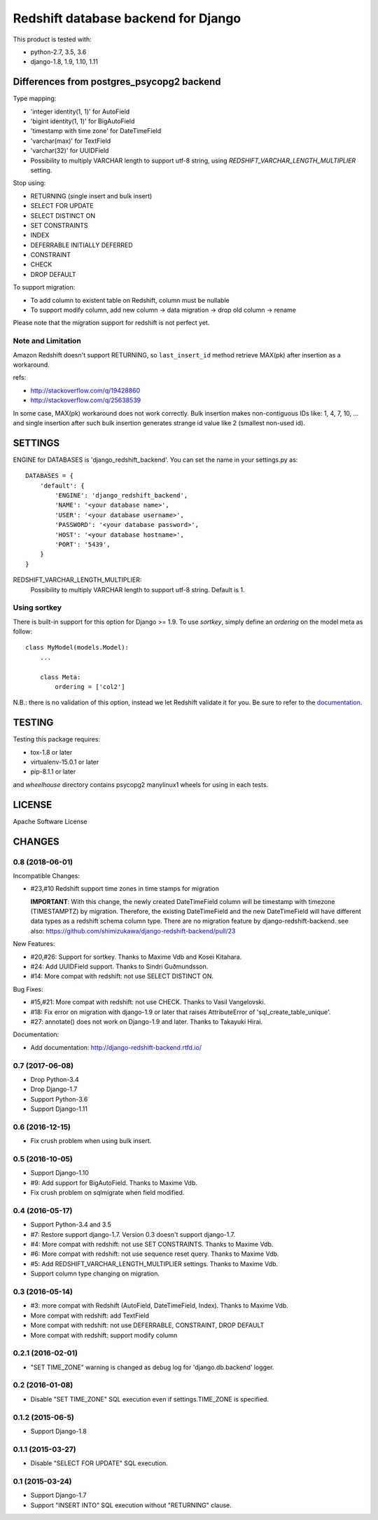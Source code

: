 ====================================
Redshift database backend for Django
====================================

This product is tested with:

* python-2.7, 3.5, 3.6
* django-1.8, 1.9, 1.10, 1.11


Differences from postgres_psycopg2 backend
==========================================

Type mapping:

* 'integer identity(1, 1)' for AutoField
* 'bigint identity(1, 1)' for BigAutoField
* 'timestamp with time zone' for DateTimeField
* 'varchar(max)' for TextField
* 'varchar(32)' for UUIDField
* Possibility to multiply VARCHAR length to support utf-8 string, using
  `REDSHIFT_VARCHAR_LENGTH_MULTIPLIER` setting.

Stop using:

* RETURNING (single insert and bulk insert)
* SELECT FOR UPDATE
* SELECT DISTINCT ON
* SET CONSTRAINTS
* INDEX
* DEFERRABLE INITIALLY DEFERRED
* CONSTRAINT
* CHECK
* DROP DEFAULT

To support migration:

* To add column to existent table on Redshift, column must be nullable
* To support modify column, add new column -> data migration -> drop old column -> rename

Please note that the migration support for redshift is not perfect yet.

Note and Limitation
--------------------

Amazon Redshift doesn't support RETURNING, so ``last_insert_id`` method retrieve MAX(pk) after insertion as a workaround.

refs:

* http://stackoverflow.com/q/19428860
* http://stackoverflow.com/q/25638539

In some case, MAX(pk) workaround does not work correctly.
Bulk insertion makes non-contiguous IDs like: 1, 4, 7, 10, ...
and single insertion after such bulk insertion generates strange id value like 2 (smallest non-used id).


SETTINGS
========

ENGINE for DATABASES is 'django_redshift_backend'. You can set the name in your settings.py as::

   DATABASES = {
       'default': {
           'ENGINE': 'django_redshift_backend',
           'NAME': '<your database name>',
           'USER': '<your database username>',
           'PASSWORD': '<your database password>',
           'HOST': '<your database hostname>',
           'PORT': '5439',
       }
   }

REDSHIFT_VARCHAR_LENGTH_MULTIPLIER:
  Possibility to multiply VARCHAR length to support utf-8 string. Default is 1.

Using sortkey
---------------------------------

There is built-in support for this option for Django >= 1.9. To use `sortkey`, simply define an `ordering` on the model meta as follow::

  class MyModel(models.Model):
      ...

      class Meta:
          ordering = ['col2']

N.B.: there is no validation of this option, instead we let Redshift validate it for you. Be sure to refer to the `documentation <http://docs.aws.amazon.com/redshift/latest/dg/r_CREATE_TABLE_examples.html>`_.

TESTING
=======

Testing this package requires:

* tox-1.8 or later
* virtualenv-15.0.1 or later
* pip-8.1.1 or later

and `wheelhouse` directory contains psycopg2 manylinux1 wheels for using in each tests.


LICENSE
=======
Apache Software License


CHANGES
=======

0.8 (2018-06-01)
----------------

Incompatible Changes:

* #23,#10 Redshift support time zones in time stamps for migration

  **IMPORTANT**:
  With this change, the newly created DateTimeField column will be timestamp
  with timezone (TIMESTAMPTZ) by migration. Therefore, the existing
  DateTimeField and the new DateTimeField will have different data types as a
  redshift schema column type.
  There are no migration feature by django-redshift-backend.
  see also: https://github.com/shimizukawa/django-redshift-backend/pull/23

New Features:

* #20,#26: Support for sortkey. Thanks to Maxime Vdb and Kosei Kitahara.
* #24: Add UUIDField support. Thanks to Sindri Guðmundsson.
* #14: More compat with redshift: not use SELECT DISTINCT ON.

Bug Fixes:

* #15,#21: More compat with redshift: not use CHECK. Thanks to Vasil Vangelovski.
* #18: Fix error on migration with django-1.9 or later that raises AttributeError
  of 'sql_create_table_unique'.
* #27: annotate() does not work on Django-1.9 and later. Thanks to Takayuki Hirai.


Documentation:

* Add documentation: http://django-redshift-backend.rtfd.io/


0.7 (2017-06-08)
----------------

* Drop Python-3.4
* Drop Django-1.7
* Support Python-3.6
* Support Django-1.11

0.6 (2016-12-15)
----------------

* Fix crush problem when using bulk insert.

0.5 (2016-10-05)
----------------

* Support Django-1.10
* #9: Add support for BigAutoField. Thanks to Maxime Vdb.
* Fix crush problem on sqlmigrate when field modified.

0.4 (2016-05-17)
----------------

* Support Python-3.4 and 3.5
* #7: Restore support django-1.7. Version 0.3 doesn't support django-1.7.
* #4: More compat with redshift: not use SET CONSTRAINTS. Thanks to Maxime Vdb.
* #6: More compat with redshift: not use sequence reset query. Thanks to Maxime Vdb.
* #5: Add REDSHIFT_VARCHAR_LENGTH_MULTIPLIER settings. Thanks to Maxime Vdb.
* Support column type changing on migration.

0.3 (2016-05-14)
----------------

* #3: more compat with Redshift (AutoField, DateTimeField, Index). Thanks to Maxime Vdb.
* More compat with redshift: add TextField
* More compat with redshift: not use DEFERRABLE, CONSTRAINT, DROP DEFAULT
* More compat with redshift: support modify column


0.2.1 (2016-02-01)
------------------

* "SET TIME_ZONE" warning is changed as debug log for 'django.db.backend' logger.

0.2 (2016-01-08)
----------------

* Disable "SET TIME_ZONE" SQL execution even if settings.TIME_ZONE is specified.

0.1.2 (2015-06-5)
-----------------

* Support Django-1.8

0.1.1 (2015-03-27)
------------------
* Disable "SELECT FOR UPDATE" SQL execution.

0.1 (2015-03-24)
----------------
* Support Django-1.7
* Support "INSERT INTO" SQL execution without "RETURNING" clause.



